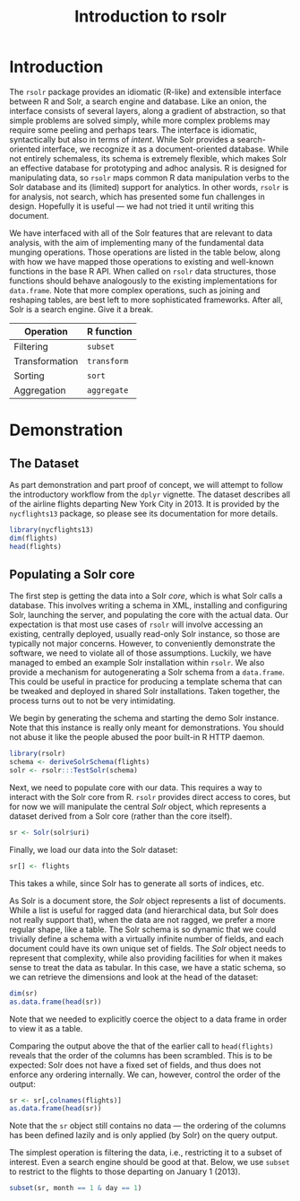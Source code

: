 #+TITLE: Introduction to rsolr

* Introduction
  The =rsolr= package provides an idiomatic (R-like) and extensible
  interface between R and Solr, a search engine and database. Like an
  onion, the interface consists of several layers, along a gradient of
  abstraction, so that simple problems are solved simply, while more
  complex problems may require some peeling and perhaps tears. The
  interface is idiomatic, syntactically but also in terms of
  /intent/. While Solr provides a search-oriented interface, we
  recognize it as a document-oriented database. While not entirely
  schemaless, its schema is extremely flexible, which makes Solr an
  effective database for prototyping and adhoc analysis. R is designed
  for manipulating data, so =rsolr= maps common R data manipulation
  verbs to the Solr database and its (limited) support for
  analytics. In other words, =rsolr= is for analysis, not search,
  which has presented some fun challenges in design. Hopefully it is
  useful --- we had not tried it until writing this document.

  We have interfaced with all of the Solr features that are relevant
  to data analysis, with the aim of implementing many of the
  fundamental data munging operations. Those operations are listed in
  the table below, along with how we have mapped those operations to
  existing and well-known functions in the base R API. When called on
  =rsolr= data structures, those functions should behave analogously
  to the existing implementations for =data.frame=. Note that more
  complex operations, such as joining and reshaping tables, are best
  left to more sophisticated frameworks. After all, Solr is a search
  engine. Give it a break.

  | Operation      | R function  |
  |----------------+-------------|
  | Filtering      | =subset=    |
  | Transformation | =transform= |
  | Sorting        | =sort=      |
  | Aggregation    | =aggregate= |
  
* Demonstration
  
** The Dataset
   As part demonstration and part proof of concept, we will attempt to
   follow the introductory workflow from the =dplyr= vignette. The
   dataset describes all of the airline flights departing New York City
   in 2013. It is provided by the =nycflights13= package, so please see
   its documentation for more details.
   #+begin_src R
     library(nycflights13)
     dim(flights)
     head(flights)
   #+end_src

** Populating a Solr core
   The first step is getting the data into a Solr /core/, which is
   what Solr calls a database. This involves writing a schema in XML,
   installing and configuring Solr, launching the server, and
   populating the core with the actual data. Our expectation is that
   most use cases of =rsolr= will involve accessing an existing,
   centrally deployed, usually read-only Solr instance, so those are
   typically not major concerns. However, to conveniently demonstrate
   the software, we need to violate all of those assumptions.
   Luckily, we have managed to embed an example Solr installation
   within =rsolr=. We also provide a mechanism for autogenerating a
   Solr schema from a =data.frame=. This could be useful in practice
   for producing a template schema that can be tweaked and deployed in
   shared Solr installations. Taken together, the process turns out to
   not be very intimidating.

   We begin by generating the schema and starting the demo Solr
   instance. Note that this instance is really only meant for
   demonstrations. You should not abuse it like the people abused the
   poor built-in R HTTP daemon.
   #+begin_src R
     library(rsolr)
     schema <- deriveSolrSchema(flights)
     solr <- rsolr:::TestSolr(schema)
   #+end_src
   
   Next, we need to populate core with our data. This requires a way
   to interact with the Solr core from R. =rsolr= provides direct
   access to cores, but for now we will manipulate the central /Solr/
   object, which represents a dataset derived from a Solr core (rather
   than the core itself).
   #+begin_src R
   sr <- Solr(solr$uri)
   #+end_src
   Finally, we load our data into the Solr dataset:
   #+begin_src R
   sr[] <- flights
   #+end_src
   This takes a while, since Solr has to generate all sorts of
   indices, etc.

   As Solr is a document store, the /Solr/ object represents a list of
   documents. While a list is useful for ragged data (and hierarchical
   data, but Solr does not really support that), when the data are
   not ragged, we prefer a more regular shape, like a table. The Solr
   schema is so dynamic that we could trivially define a schema with a
   virtually infinite number of fields, and each document could have
   its own unique set of fields. The /Solr/ object needs to represent
   that complexity, while also providing facilities for when it makes
   sense to treat the data as tabular. In this case, we have a static
   schema, so we can retrieve the dimensions and look at the head of
   the dataset:
   #+begin_src R
     dim(sr)
     as.data.frame(head(sr))
   #+end_src
   Note that we needed to explicitly coerce the object to a data frame
   in order to view it as a table.

   Comparing the output above the that of the earlier call to
   =head(flights)= reveals that the order of the columns has been
   scrambled. This is to be expected: Solr does not have a fixed set
   of fields, and thus does not enforce any ordering internally. We
   can, however, control the order of the output:
   #+begin_src R
   sr <- sr[,colnames(flights)]
   as.data.frame(head(sr))
   #+end_src
   Note that the =sr= object still contains no data --- the ordering
   of the columns has been defined lazily and is only applied (by
   Solr) on the query output.
   
   The simplest operation is filtering the data, i.e., restricting it
   to a subset of interest. Even a search engine should be good at
   that. Below, we use =subset= to restrict to the flights to those
   departing on January 1 (2013).
   #+begin_src R
     subset(sr, month == 1 & day == 1)
   #+end_src
   
   
